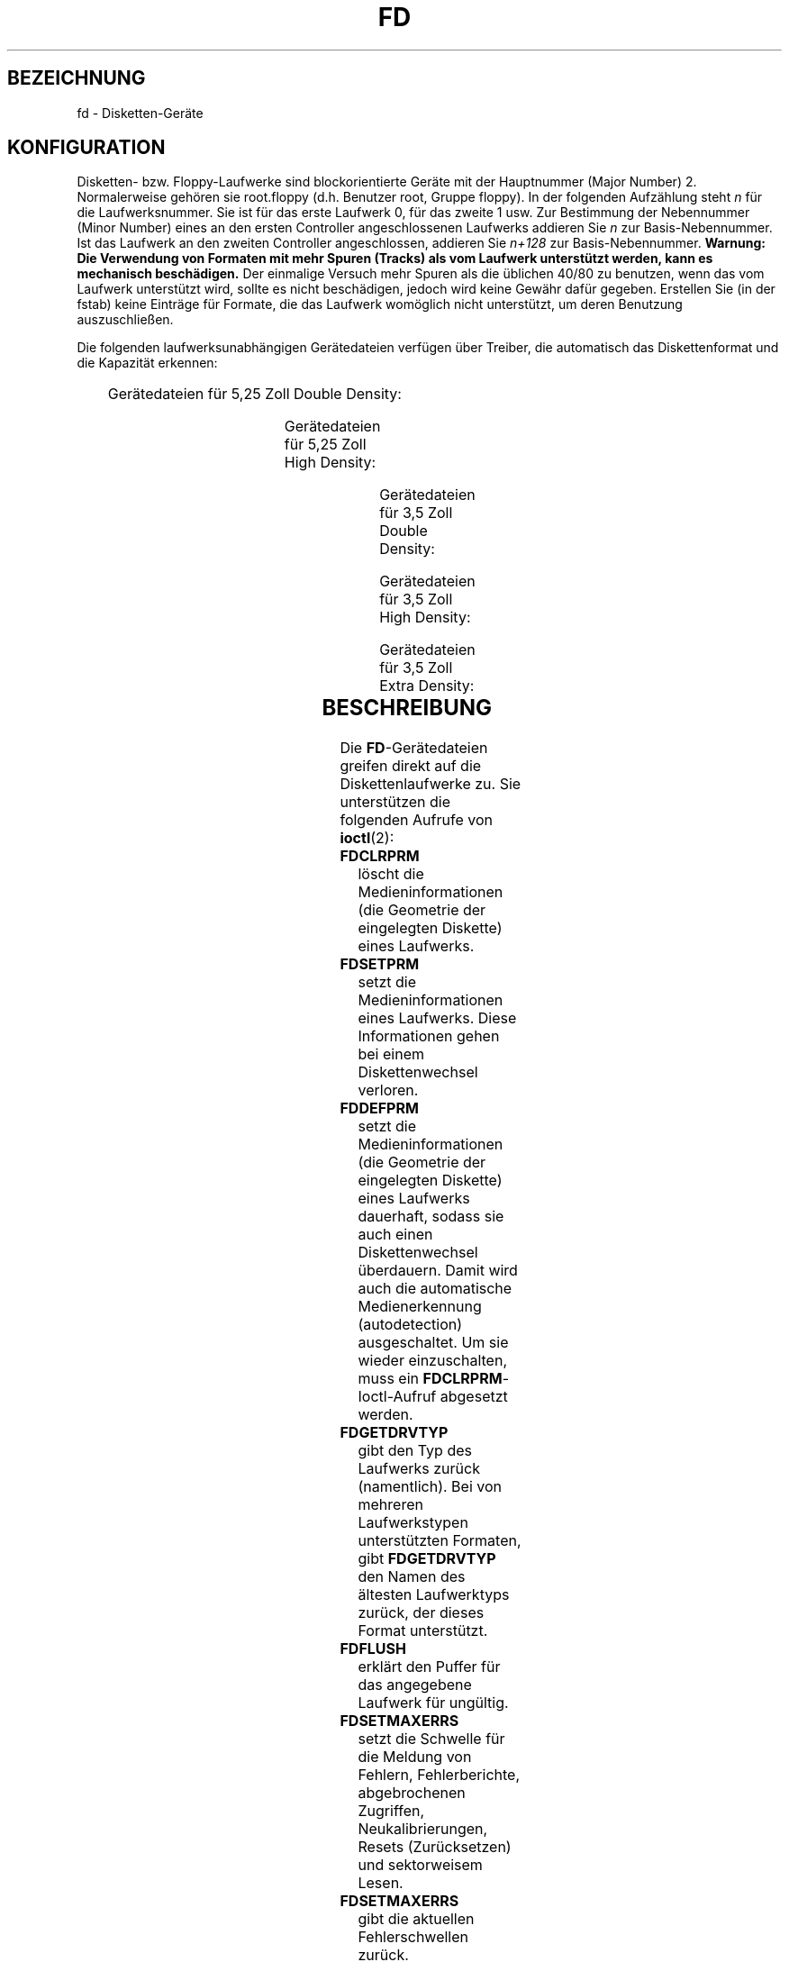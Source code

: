 .\" t
.\"{{{}}}
.\"{{{  Notes
.\" Copyright (c) 1993 Michael Haardt (michael@moria.de)
.\" and 1994,1995, 1997 Alain Knaff (alain@linux.lu)
.\"
.\" This is free documentation; you can redistribute it and/or
.\" modify it under the terms of the GNU General Public License as
.\" published by the Free Software Foundation; either version 2 of
.\" the License, or (at your option) any later version.
.\"
.\" The GNU General Public License's references to "object code"
.\" and "executables" are to be interpreted as the output of any
.\" document formatting or typesetting system, including
.\" intermediate and printed output.
.\"
.\" This manual is distributed in the hope that it will be useful,
.\" but WITHOUT ANY WARRANTY; without even the implied warranty of
.\" MERCHANTABILITY or FITNESS FOR A PARTICULAR PURPOSE.  See the
.\" GNU General Public License for more details.
.\"
.\" You should have received a copy of the GNU General Public
.\" License along with this manual; if not, write to the Free
.\" Software Foundation, Inc., 675 Mass Ave, Cambridge, MA 02139,
.\" USA.
.\"}}}
.\"{{{  Title
.\"*******************************************************************
.\"
.\" This file was generated with po4a. Translate the source file.
.\"
.\"*******************************************************************
.TH FD 4 "3. Juli 1999" Linux Gerätedateien
.\"}}}
.\"{{{  Name
.SH BEZEICHNUNG
.\"}}}
.\"{{{  Configuration
fd \- Disketten\-Geräte
.SH KONFIGURATION
Disketten\- bzw. Floppy\-Laufwerke sind blockorientierte Geräte mit der
Hauptnummer (Major Number) 2. Normalerweise gehören sie root.floppy
(d.h. Benutzer root, Gruppe floppy). In der folgenden Aufzählung steht \fIn\fP
für die Laufwerksnummer. Sie ist für das erste Laufwerk 0, für das zweite 1
usw. Zur Bestimmung der Nebennummer (Minor Number) eines an den ersten
Controller angeschlossenen Laufwerks addieren Sie \fIn\fP zur
Basis\-Nebennummer. Ist das Laufwerk an den zweiten Controller angeschlossen,
addieren Sie \fIn+128\fP zur Basis\-Nebennummer. \fBWarnung: Die Verwendung von
Formaten mit mehr Spuren (Tracks) als vom Laufwerk unterstützt werden, kann
es mechanisch beschädigen.\fP Der einmalige Versuch mehr Spuren als die
üblichen 40/80 zu benutzen, wenn das vom Laufwerk unterstützt wird, sollte
es nicht beschädigen, jedoch wird keine Gewähr dafür gegeben. Erstellen Sie
(in der fstab) keine Einträge für Formate, die das Laufwerk womöglich nicht
unterstützt, um deren Benutzung auszuschließen.
.PP
.\"{{{  drive independent
Die folgenden laufwerksunabhängigen Gerätedateien verfügen über Treiber, die
automatisch das Diskettenformat und die Kapazität erkennen:
.PP
.TS
l l.
Name	Basis\-Nebennummer #
_
\fBfd\fP\fIn\fP	0
.TE
.\"}}}
.PP
.\"{{{  5.25 DD
Gerätedateien für 5,25 Zoll Double Density:
.PP
.TS
lw(1i) l l l l l.
Name	Kapaz.	Zyl.	Sekt.	Köpfe	Basis\-Nebennummer #
_
\fBfd\fP\fIn\fP\fBd360\fP	360K	40	9	2	4
.TE
.\"}}}
.PP
.\"{{{  5.25 HD
Gerätedateien für 5,25 Zoll High Density:
.PP
.TS
lw(1i) l l l l l.
Name	Kapaz.	Zyl.	Sekt.	Köpfe	Basis\-Nebennummer #
_
\fBfd\fP\fIn\fP\fBh360\fP	360K	40	9	2	20
\fBfd\fP\fIn\fP\fBh410\fP	410K	41	10	2	48
\fBfd\fP\fIn\fP\fBh420\fP	420K	42	10	2	64
\fBfd\fP\fIn\fP\fBh720\fP	720K	80	9	2	24
\fBfd\fP\fIn\fP\fBh880\fP	880K	80	11	2	80
\fBfd\fP\fIn\fP\fBh1200\fP	1200K	80	15	2	8
\fBfd\fP\fIn\fP\fBh1440\fP	1440K	80	18	2	40
\fBfd\fP\fIn\fP\fBh1476\fP	1476K	82	18	2	56
\fBfd\fP\fIn\fP\fBh1494\fP	1494K	83	18	2	72
\fBfd\fP\fIn\fP\fBh1600\fP	1600K	80	20	2	92
.TE
.\"}}}
.PP
.\"{{{  3.5 DD
Gerätedateien für 3,5 Zoll Double Density:
.PP
.TS
lw(1i) l l l l l.
Name	Kapaz.	Zyl.	Sekt.	Köpfe	Basis\-Nebennummer #
_
\fBfd\fP\fIn\fP\fBu360\fP	360K	80	9	1	12
\fBfd\fP\fIn\fP\fBu720\fP	720K	80	9	2	16
\fBfd\fP\fIn\fP\fBu800\fP	800K	80	10	2	120
\fBfd\fP\fIn\fP\fBu1040\fP	1040K	80	13	2	84
\fBfd\fP\fIn\fP\fBu1120\fP	1120K	80	14	2	88
.TE
.\"}}}
.PP
.\"{{{  3.5 HD
Gerätedateien für 3,5 Zoll High Density:
.PP
.TS
lw(1i) l l l l l.
Name	Kapaz.	Zyl.	Sekt.	Köpfe	Basis\-Nebennummer #
_
\fBfd\fP\fIn\fP\fBu360\fP	360K	40	9	2	12
\fBfd\fP\fIn\fP\fBu720\fP	720K	80	9	2	16
\fBfd\fP\fIn\fP\fBu820\fP	820K	82	10	2	52
\fBfd\fP\fIn\fP\fBu830\fP	830K	83	10	2	68
\fBfd\fP\fIn\fP\fBu1440\fP	1440K	80	18	2	28
\fBfd\fP\fIn\fP\fBu1600\fP	1600K	80	20	2	124
\fBfd\fP\fIn\fP\fBu1680\fP	1680K	80	21	2	44
\fBfd\fP\fIn\fP\fBu1722\fP	1722K	82	21	2	60
\fBfd\fP\fIn\fP\fBu1743\fP	1743K	83	21	2	76
\fBfd\fP\fIn\fP\fBu1760\fP	1760K	80	22	2	96
\fBfd\fP\fIn\fP\fBu1840\fP	1840K	80	23	2	116
\fBfd\fP\fIn\fP\fBu1920\fP	1920K	80	24	2	100
.TE
.\"}}}
.PP
.\"{{{  3.5 ED
Gerätedateien für 3,5 Zoll Extra Density:
.PP
.TS
lw(1i) l l l l l.
Name	Kapaz.	Zyl.	Sekt.	Köpfe	Basis\-Nebennummer #
_
\fBfd\fP\fIn\fP\fBu2880\fP	2880K	80	36	2	32
\fBfd\fP\fIn\fP\fBu3200\fP	3200K	80	40	2	104
\fBfd\fP\fIn\fP\fBu3520\fP	3520K	80	44	2	108
\fBfd\fP\fIn\fP\fBu3840\fP	3840K	80	48	2	112
.TE
.\"}}}
.\"}}}
.\"{{{  Description
.SH BESCHREIBUNG
.\"{{{  FDCLRPRM
Die \fBFD\fP\-Gerätedateien greifen direkt auf die Diskettenlaufwerke zu. Sie
unterstützen die folgenden Aufrufe von \fBioctl\fP(2):
.IP \fBFDCLRPRM\fP
.\"}}}
.\"{{{  FDCLRPRM
löscht die Medieninformationen (die Geometrie der eingelegten Diskette)
eines Laufwerks.
.IP \fBFDSETPRM\fP
.\"}}}
setzt die Medieninformationen eines Laufwerks. Diese Informationen gehen bei
einem Diskettenwechsel verloren.
.IP \fBFDDEFPRM\fP
.\"}}}
.\"{{{  FDGETDRVTYP
setzt die Medieninformationen (die Geometrie der eingelegten Diskette) eines
Laufwerks dauerhaft, sodass sie auch einen Diskettenwechsel
überdauern. Damit wird auch die automatische Medienerkennung (autodetection)
ausgeschaltet. Um sie wieder einzuschalten, muss ein
\fBFDCLRPRM\fP\-Ioctl\-Aufruf abgesetzt werden.
.IP \fBFDGETDRVTYP\fP
.\"}}}
.\"{{{  FDFLUSH
gibt den Typ des Laufwerks zurück (namentlich). Bei von mehreren
Laufwerkstypen unterstützten Formaten, gibt \fBFDGETDRVTYP\fP den Namen des
ältesten Laufwerktyps zurück, der dieses Format unterstützt.
.IP \fBFDFLUSH\fP
.\"}}}
.\"{{{  FDSETMAXERRS
erklärt den Puffer für das angegebene Laufwerk für ungültig.
.IP \fBFDSETMAXERRS\fP
.\"}}}
.\"{{{  FDGETMAXERRS
setzt die Schwelle für die Meldung von Fehlern, Fehlerberichte,
abgebrochenen Zugriffen, Neukalibrierungen, Resets (Zurücksetzen) und
sektorweisem Lesen.
.IP \fBFDSETMAXERRS\fP
.\"}}}
.\"{{{  FDGETDRVTYP
gibt die aktuellen Fehlerschwellen zurück.
.IP \fBFDGETDRVTYP\fP
.\"}}}
.\"{{{  FDWERRORCLR
gibt den internen Namen des Laufwerks zurück.
.IP \fBFDWERRORCLR\fP
.\"}}}
.\"{{{  FDWERRORGET
löscht die Schreibfehler\-Statistiken.
.IP \fBFDWERRORGET\fP
.\"}}}
.\"{{{  FDTWADDLE
liest die Schreibfehler\-Statistiken. Diese beinhalten die Gesamtzahl der
Schreibfehler, die Position und Diskette des ersten Schreibfehlers und die
Position und Diskette des letzten Schreibfehlers. Disketten werden anhand
einer Generationenzahl identifiziert, die bei (fast) jedem Diskettenwechsel
hochgezählt wird.
.IP \fBFDTWADDLE\fP
.\"}}}
.\"{{{  FDSETDRVPRM
Schaltet den Laufwerksmotor für ein paar Mikrosekunden aus. Dieses kann für
den Zugriff auf Disketten erforderlich sein, deren Sektoren zu nah
beieinander liegen.
.IP \fBFDSETDRVPRM\fP
.\"}}}
.\"{{{  FDGETDRVPRM
setzt diverse Laufwerksparameter.
.IP \fBFDGETDRVPRM\fP
.\"}}}
.\"{{{  FDGETDRVSTAT
gibt diverse Laufwerksparameter zurück.
.IP \fBFDGETDRVSTAT\fP
.\"}}}
.\"{{{  FDPOLLDRVSTAT
gibt den gepufferten Laufwerksstatus zurück (Diskettenwechsel, Schreibschutz
etc.).
.IP \fBFDPOLLDRVSTAT\fP
.\"}}}
.\"{{{  FDGETFDCSTAT
fragt das Laufwerk ab und gibt dessen Status zurück.
.IP \fBFDGETFDCSTAT\fP
.\"}}}
.\"{{{  FDRESET
gibt den Status des Floppycontrollers zurück.
.IP \fBFDRESET\fP
.\"}}}
.\"{{{  FDRAWCMD
setzt den Floppycontroller unter bestimmten Bedingungen zurück.
.IP \fBFDRAWCMD\fP
.\"}}}
sendet ein »rohes« Kommando direkt an den Floppycontroller.
.PP
.\"}}}
.\"{{{  Notes
Weitere genaue Informationen sind in den Headerdateien
\fI<linux/fd.h>\fP und \fI<linux/fdreg.h>\fP sowie in der
Handbuchseite \fBfloppycontrol\fP(1) zu finden.
.SH ANMERKUNGEN
.\"}}}
.\"{{{  Files
Die unterschiedlichen Formate ermöglichen es, unterschiedliche
Diskettentypen zu lesen und zu schreiben. Wenn eine Diskette jedoch mit zu
geringem Abstand zwischen den Sektoren formatiert wurde, kann der Durchsatz
sinken. Es kann dann bis zu einigen Sekunden dauern, eine ganze Spur zu
lesen. Um dies zu vermeiden, sollten verschachtelte (»interleaved«) Formate
benutzt werden. Mit GCR (Group Code Recoding, wird bei den 800k\-Disketten
der Apple\-II\- und MacIntosh\-Computern verwendet) formatierte Disketten
können nicht gelesen werden.  Das Lesen von hartsektorierten Disketten (ein
Loch pro Sektor, mit einem verschobenen Indexloch) wird nicht
unterstützt. Dies war bei älteren 8\-Zoll Disketten üblich.
.SH DATEIEN
.\"}}}
.\"{{{  Authors
/dev/fd*
.SH AUTOREN
.\"}}}
.\"{{{  See also
Alain Knaff (Alain@linux.lu), David Niemi (niemidc@tux.org), Bill Broadhurst
(bbroad@netcom.com).
.SH "SIEHE AUCH"
\fBchown\fP(1), \fBfloppycontrol\fP(1), \fBgetfdprm\fP(1), \fBmknod\fP(1),
\fBsetfdprm\fP(1),  \fBsuperformat\fP(1), \fBmount\fP(8)
.\"}}}

.SH ÜBERSETZUNG
Die deutsche Übersetzung dieser Handbuchseite wurde von
Martin Schulze <joey@infodrom.org>
und
Martin E. Schauer <Martin.E.Schauer@gmx.de>
erstellt.

Diese Übersetzung ist Freie Dokumentation; lesen Sie die
GNU General Public License Version 3 oder neuer bezüglich der
Copyright-Bedingungen. Es wird KEINE HAFTUNG übernommen.

Wenn Sie Fehler in der Übersetzung dieser Handbuchseite finden,
schicken Sie bitte eine E-Mail an <debian-l10n-german@lists.debian.org>.
